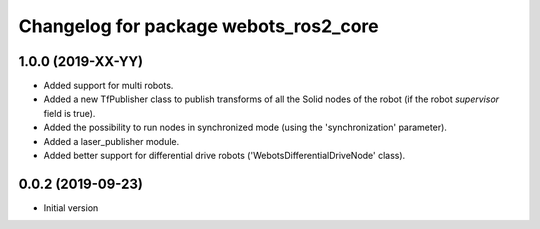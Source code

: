 ^^^^^^^^^^^^^^^^^^^^^^^^^^^^^^^^^^^^^^
Changelog for package webots_ros2_core
^^^^^^^^^^^^^^^^^^^^^^^^^^^^^^^^^^^^^^

1.0.0 (2019-XX-YY)
------------------
* Added support for multi robots.
* Added a new TfPublisher class to publish transforms of all the Solid nodes of the robot (if the robot `supervisor` field is true).
* Added the possibility to run nodes in synchronized mode (using the 'synchronization' parameter).
* Added a laser_publisher module.
* Added better support for differential drive robots ('WebotsDifferentialDriveNode' class).

0.0.2 (2019-09-23)
------------------
* Initial version
